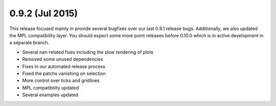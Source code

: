 0.9.2 (Jul 2015)
================

This release focused mainly in provide several bugfixes over our last 0.9.1 release bugs.
Additionally, we also updated the MPL compatibility layer. 
You should expect some more point releases before 0.10.0 which is in active development in a separate branch.

* Several nan-related fixes including the slow rendering of plots
* Removed some unused dependencies
* Fixes in our automated release process
* Fixed the patchs vanishing on selection
* More control over ticks and gridlines
* MPL compatibility updated
* Several examples updated
